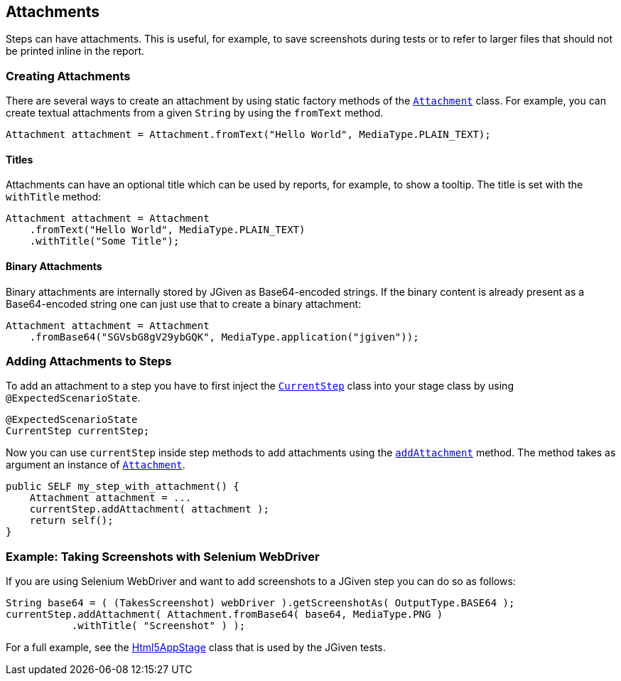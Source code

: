 == Attachments

Steps can have attachments. This is useful, for example, to save screenshots during tests or to refer to larger files that should not be printed inline in the report.

=== Creating Attachments

There are several ways to create an attachment by using static factory methods of the https://jgiven.org/javadoc/com/tngtech/jgiven/attachment/Attachment.html[`Attachment`] class. For example, you can create textual attachments from a given `String` by using the `fromText` method.

[source,java]
----
Attachment attachment = Attachment.fromText("Hello World", MediaType.PLAIN_TEXT);
----

==== Titles

Attachments can have an optional title which can be used by reports, for example, to show a tooltip. The title is set with the `withTitle` method:

[source,java]
----
Attachment attachment = Attachment
    .fromText("Hello World", MediaType.PLAIN_TEXT)
    .withTitle("Some Title");
----

==== Binary Attachments

Binary attachments are internally stored by JGiven as Base64-encoded strings. If the binary content is already present as a Base64-encoded string one can just use that to create a binary attachment:


[source,java]
----
Attachment attachment = Attachment
    .fromBase64("SGVsbG8gV29ybGQK", MediaType.application("jgiven"));
----

=== Adding Attachments to Steps

To add an attachment to a step you have to first inject the https://jgiven.org/javadoc/com/tngtech/jgiven/CurrentStep.html[`CurrentStep`] class into your stage class by using `@ExpectedScenarioState`.


[source,java]
----
@ExpectedScenarioState
CurrentStep currentStep;
----

Now you can use `currentStep` inside step methods to add attachments using the https://jgiven.org/javadoc/com/tngtech/jgiven/CurrentStep.html#addAttachment%28com.tngtech.jgiven.attachment.Attachment%29[`addAttachment`] method. The method takes as argument an instance of https://jgiven.org/javadoc/com/tngtech/jgiven/attachment/Attachment.html[`Attachment`].


[source,java]
----
public SELF my_step_with_attachment() {
    Attachment attachment = ...
    currentStep.addAttachment( attachment );
    return self();
}
----
=== Example: Taking Screenshots with Selenium WebDriver

If you are using Selenium WebDriver and want to add screenshots to a JGiven step you can do so as follows:


[source,java]
----
String base64 = ( (TakesScreenshot) webDriver ).getScreenshotAs( OutputType.BASE64 );
currentStep.addAttachment( Attachment.fromBase64( base64, MediaType.PNG )
           .withTitle( "Screenshot" ) );
----
For a full example, see the https://github.com/TNG/JGiven/blob/master/jgiven-tests/src/test/java/com/tngtech/jgiven/report/html5/Html5AppStage.java[Html5AppStage] class that is used by the JGiven tests.

